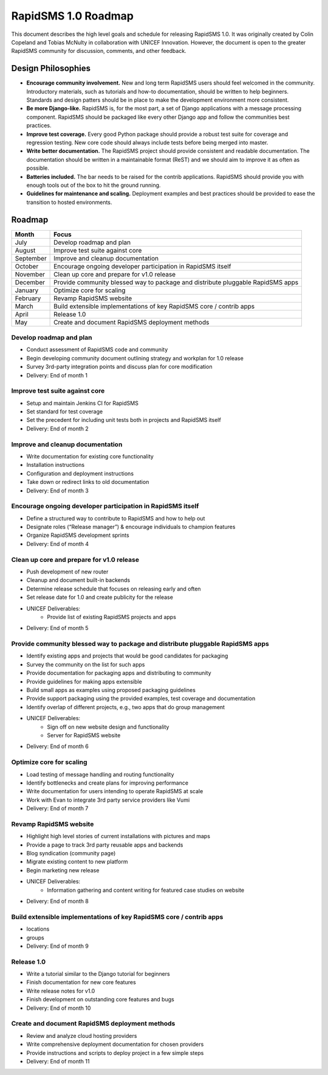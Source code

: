 RapidSMS 1.0 Roadmap
====================

This document describes the high level goals and schedule for releasing RapidSMS 1.0. It was originally created by Colin Copeland and Tobias McNulty in collaboration with UNICEF Innovation. However, the document is open to the greater RapidSMS community for discussion, comments, and other feedback.

Design Philosophies
-------------------

* **Encourage community involvement.** New and long term RapidSMS users should feel welcomed in the community. Introductory materials, such as tutorials and how-to documentation, should be written to help beginners. Standards and design patters should be in place to make the development environment more consistent.
* **Be more Django-like.** RapidSMS is, for the most part, a set of Django applications with a message processing component. RapidSMS should be packaged like every other Django app and follow the communities best practices.
* **Improve test coverage.** Every good Python package should provide a robust test suite for coverage and regression testing. New core code should always include tests before being merged into master.
* **Write better documentation.** The RapidSMS project should provide consistent and readable documentation. The documentation should be written in a maintainable format (ReST) and we should aim to improve it as often as possible.
* **Batteries included.** The bar needs to be raised for the contrib applications. RapidSMS should provide you with enough tools out of the box to hit the ground running.
* **Guidelines for maintenance and scaling.** Deployment examples and best practices should be provided to ease the transition to hosted environments.

Roadmap
-------

===========  ===========
   Month      Focus
===========  ===========
July         Develop roadmap and plan
August       Improve test suite against core
September    Improve and cleanup documentation
October      Encourage ongoing developer participation in RapidSMS itself
November     Clean up core and prepare for v1.0 release
December     Provide community blessed way to package and distribute pluggable RapidSMS apps
January      Optimize core for scaling
February     Revamp RapidSMS website
March        Build extensible implementations of key RapidSMS core / contrib apps 
April        Release 1.0
May          Create and document RapidSMS deployment methods
===========  ===========

Develop roadmap and plan
************************

* Conduct assessment of RapidSMS code and community
* Begin developing community document outlining strategy and workplan for 1.0 release
* Survey 3rd-party integration points and discuss plan for core modification
* Delivery: End of month 1

Improve test suite against core
*******************************

* Setup and maintain Jenkins CI for RapidSMS
* Set standard for test coverage
* Set the precedent for including unit tests both in projects and RapidSMS itself
* Delivery: End of month 2

Improve and cleanup documentation
*********************************

* Write documentation for existing core functionality
* Installation instructions
* Configuration and deployment instructions
* Take down or redirect links to old documentation
* Delivery: End of month 3

Encourage ongoing developer participation in RapidSMS itself
************************************************************

* Define a structured way to contribute to RapidSMS and how to help out
* Designate roles (“Release manager”) & encourage individuals to champion features
* Organize RapidSMS development sprints
* Delivery: End of month 4

Clean up core and prepare for v1.0 release
******************************************

* Push development of new router
* Cleanup and document built-in backends
* Determine release schedule that focuses on releasing early and often
* Set release date for 1.0 and create publicity for the release
* UNICEF Deliverables:
    * Provide list of existing RapidSMS projects and apps
* Delivery: End of month 5

Provide community blessed way to package and distribute pluggable RapidSMS apps
*******************************************************************************

* Identify existing apps and projects that would be good candidates for packaging
* Survey the community on the list for such apps
* Provide documentation for packaging apps and distributing to community
* Provide guidelines for making apps extensible
* Build small apps as examples using proposed packaging guidelines
* Provide support  packaging using the provided examples, test coverage and documentation
* Identify overlap of different projects, e.g., two apps that do group management
* UNICEF Deliverables:
    * Sign off on new website design and functionality
    * Server for RapidSMS website
* Delivery: End of month 6

Optimize core for scaling
*************************

* Load testing of message handling and routing functionality
* Identify bottlenecks and create plans for improving performance
* Write documentation for users intending to operate RapidSMS at scale
* Work with Evan to integrate 3rd party service providers like Vumi
* Delivery: End of month 7

Revamp RapidSMS website
***********************

* Highlight high level stories of current installations with pictures and maps
* Provide a page to track 3rd party reusable apps and backends
* Blog syndication (community page)
* Migrate existing content to new platform
* Begin marketing new release
* UNICEF Deliverables:
    * Information gathering and content writing for featured case studies on website
* Delivery: End of month 8

Build extensible implementations of key RapidSMS core / contrib apps
********************************************************************
* locations
* groups
* Delivery: End of month 9

Release 1.0
***********

* Write a tutorial similar to the Django tutorial for beginners
* Finish documentation for new core features
* Write release notes for v1.0
* Finish development on outstanding core features and bugs
* Delivery: End of month 10

Create and document RapidSMS deployment methods
***********************************************

* Review and analyze cloud hosting providers
* Write comprehensive deployment documentation for chosen providers
* Provide instructions and scripts to deploy project in a few simple steps
* Delivery: End of month 11
